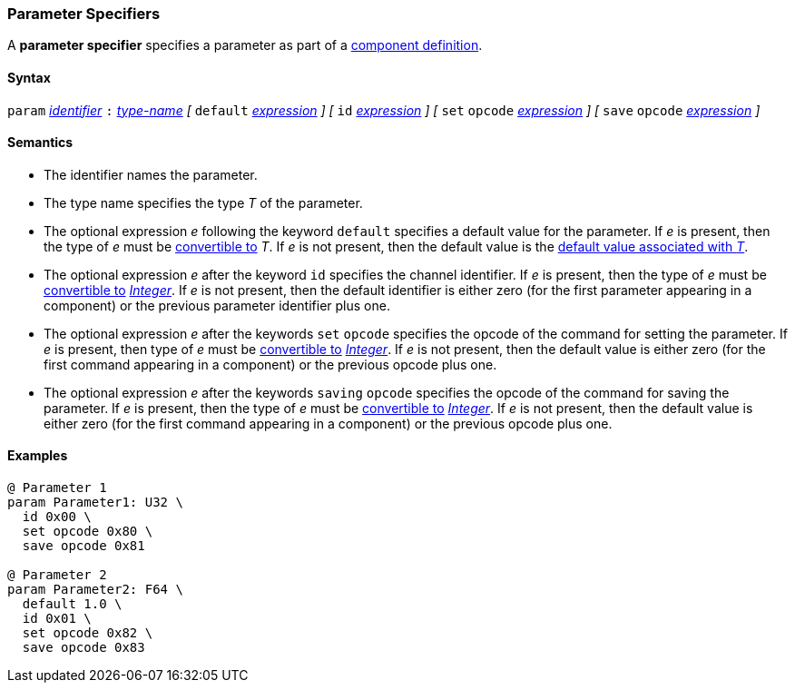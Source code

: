 === Parameter Specifiers

A *parameter specifier* specifies a parameter as part of a
<<Definitions_Component-Definitions,component definition>>.

==== Syntax

`param` <<Lexical-Elements_Identifiers,_identifier_>>
`:` <<Type-Names,_type-name_>>
_[_
`default` <<Expressions,_expression_>>
_]_
_[_
`id` <<Expressions,_expression_>>
_]_
_[_
`set` `opcode` <<Expressions,_expression_>>
_]_
_[_
`save` `opcode` <<Expressions,_expression_>>
_]_

==== Semantics

* The identifier names the parameter.

* The type name specifies the type _T_ of the parameter.

* The optional expression _e_ following the keyword `default`
specifies a default value for the parameter.
If _e_ is present, then the type of _e_ must be 
<<Type-Checking_Type-Conversion,convertible to>> _T_.
If _e_ is not present, then the default value is the
<<Types_Default-Values,default value associated with _T_>>.

* The optional expression _e_ after the keyword `id` specifies the channel
identifier.
If _e_ is present, then the type of _e_ must be 
<<Type-Checking_Type-Conversion,convertible to>>
<<Types_Internal-Types_Integer,_Integer_>>.
If _e_ is not present, then the
default identifier is either zero (for the first parameter appearing in a
component) or the previous parameter identifier plus one.

* The optional expression _e_ after the keywords `set` `opcode` specifies the
opcode of the command for setting the parameter.
If _e_ is present, then type of _e_ must be 
<<Type-Checking_Type-Conversion,convertible to>>
<<Types_Internal-Types_Integer,_Integer_>>.
If _e_ is not present, then the default value is either zero (for
the first command appearing in a component) or the previous opcode
plus one.

* The optional expression _e_ after the keywords `saving` `opcode` specifies 
the opcode of the command for saving the parameter.
If _e_ is present, then the type of _e_ must be 
<<Type-Checking_Type-Conversion,convertible to>>
<<Types_Internal-Types_Integer,_Integer_>>.
If _e_ is not present, then the default value is either zero (for
the first command appearing in a component) or the previous opcode
plus one.

==== Examples

[source,fpp]
----
@ Parameter 1
param Parameter1: U32 \
  id 0x00 \
  set opcode 0x80 \
  save opcode 0x81

@ Parameter 2
param Parameter2: F64 \
  default 1.0 \
  id 0x01 \
  set opcode 0x82 \
  save opcode 0x83
----
